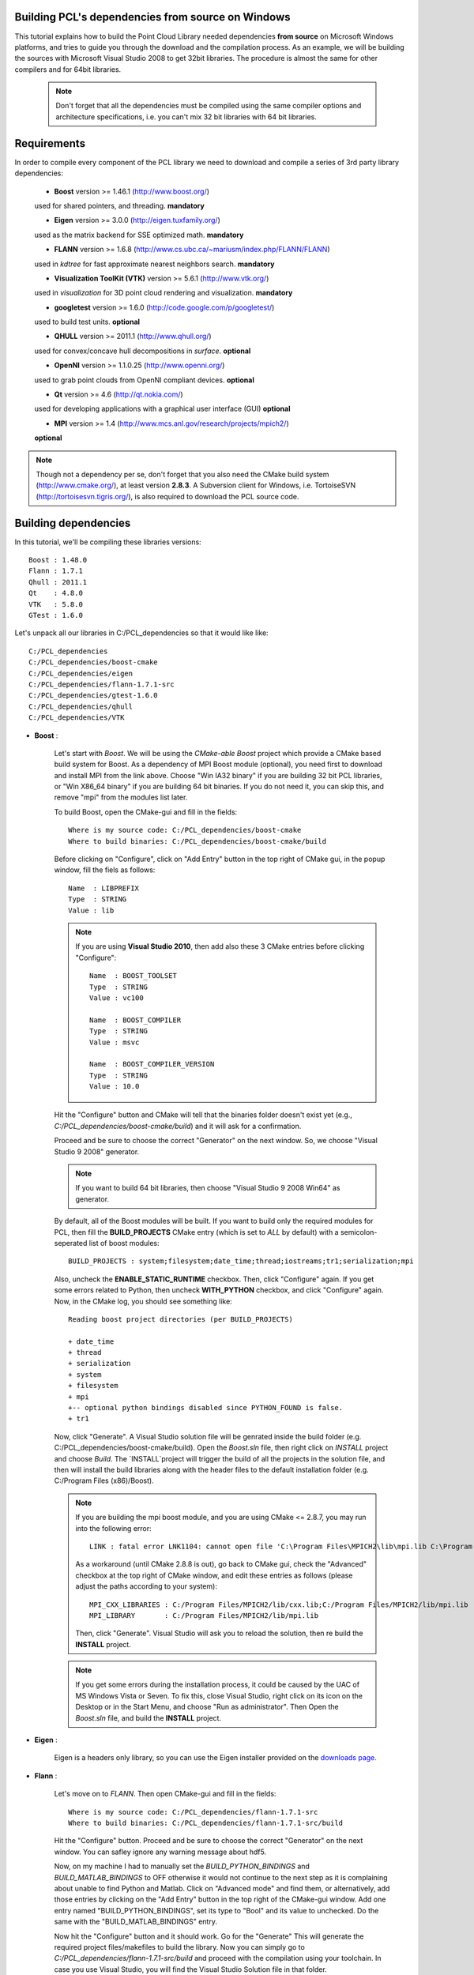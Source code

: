 .. _compiling_pcl_dependencies_windows:

Building PCL's dependencies from source on Windows
--------------------------------------------------

This tutorial explains how to build the Point Cloud Library needed dependencies **from source** on
Microsoft Windows platforms, and tries to guide you through the download and
the compilation process. As an example, we will be building the sources with Microsoft Visual Studio
2008 to get 32bit libraries. The procedure is almost the same for other compilers and for 64bit libraries. 

    .. note::
  
      Don't forget that all the dependencies must be compiled using the same
      compiler options and architecture specifications, i.e. you can't mix 32 bit
      libraries with 64 bit libraries.
      
.. image:: images/windows_logo.png
   :alt: Microsoft Windows logo
   :align: right

Requirements
-------------

In order to compile every component of the PCL library we need to download and
compile a series of 3rd party library dependencies:

    - **Boost** version >= 1.46.1 (http://www.boost.org/)

    used for shared pointers, and threading. **mandatory**

    - **Eigen** version >= 3.0.0 (http://eigen.tuxfamily.org/)

    used as the matrix backend for SSE optimized math. **mandatory**

    - **FLANN** version >= 1.6.8 (http://www.cs.ubc.ca/~mariusm/index.php/FLANN/FLANN)

    used in `kdtree` for fast approximate nearest neighbors search. **mandatory**

    - **Visualization ToolKit (VTK)** version >= 5.6.1 (http://www.vtk.org/)

    used in `visualization` for 3D point cloud rendering and visualization. **mandatory**

    - **googletest** version >= 1.6.0 (http://code.google.com/p/googletest/)

    used to build test units. **optional**

    - **QHULL** version >= 2011.1 (http://www.qhull.org/)

    used for convex/concave hull decompositions in `surface`. **optional**

    - **OpenNI** version >= 1.1.0.25 (http://www.openni.org/)

    used to grab point clouds from OpenNI compliant devices. **optional**

    - **Qt** version >= 4.6 (http://qt.nokia.com/)

    used for developing applications with a graphical user interface (GUI) **optional**

    - **MPI** version >= 1.4 (http://www.mcs.anl.gov/research/projects/mpich2/)
    
    **optional**
    
.. note::
  
   Though not a dependency per se, don't forget that you also need the CMake
   build system (http://www.cmake.org/), at least version **2.8.3**. A Subversion client for Windows, i.e. TortoiseSVN 
   (http://tortoisesvn.tigris.org/), is also required to download the PCL source code.
   
Building dependencies
---------------------
In this tutorial, we'll be compiling these libraries versions::

    Boost : 1.48.0
    Flann : 1.7.1
    Qhull : 2011.1
    Qt    : 4.8.0
    VTK   : 5.8.0
    GTest : 1.6.0

Let's unpack all our libraries in C:/PCL_dependencies so that it would like
like::

    C:/PCL_dependencies
    C:/PCL_dependencies/boost-cmake
    C:/PCL_dependencies/eigen
    C:/PCL_dependencies/flann-1.7.1-src
    C:/PCL_dependencies/gtest-1.6.0
    C:/PCL_dependencies/qhull
    C:/PCL_dependencies/VTK

- **Boost** : 
    
    Let's start with `Boost`. We will be using the `CMake-able Boost` project which provide a CMake based build system
    for Boost. 
    As a dependency of MPI Boost module (optional), you need first to download and install MPI from the link above. Choose "Win IA32 binary"
    if you are building 32 bit PCL libraries, or "Win X86_64 binary" if you are building 64 bit binaries.
    If you do not need it, you can skip this, and remove "mpi" from the modules list later.
    
    To build Boost, open the CMake-gui and fill in the fields::
    
        Where is my source code: C:/PCL_dependencies/boost-cmake
        Where to build binaries: C:/PCL_dependencies/boost-cmake/build

    Before clicking on "Configure", click on "Add Entry" button in the top right of CMake gui, in 
    the popup window, fill the fiels as follows::

        Name  : LIBPREFIX
        Type  : STRING       
        Value : lib

    .. note::
    
       If you are using **Visual Studio 2010**, then add also these 3 CMake entries before clicking "Configure"::
         
         Name  : BOOST_TOOLSET
         Type  : STRING       
         Value : vc100              

         Name  : BOOST_COMPILER
         Type  : STRING       
         Value : msvc              

         Name  : BOOST_COMPILER_VERSION
         Type  : STRING       
         Value : 10.0              

    Hit the "Configure" button and CMake will tell that the binaries folder doesn't exist yet 
    (e.g., *C:/PCL_dependencies/boost-cmake/build*) and it will ask for a confirmation.
  
    Proceed and be sure to choose the correct "Generator" on the next window. So, we choose "Visual Studio 9 2008" 
    generator.
    
    .. image:: images/cmake_cminpack_3.png
       :alt: CMake generator selection
       :align: center  

    .. note::
    
       If you want to build 64 bit libraries, then choose "Visual Studio 9 2008 Win64" as generator.
    
    By default, all of the Boost modules will be built. If you want to build only the required modules for PCL, 
    then fill the **BUILD_PROJECTS** CMake entry (which is set to `ALL` by default) with a semicolon-seperated 
    list of boost modules::
    
      BUILD_PROJECTS : system;filesystem;date_time;thread;iostreams;tr1;serialization;mpi
      
    Also, uncheck the **ENABLE_STATIC_RUNTIME** checkbox. Then, click "Configure" again. If you get some 
    errors related to Python, then uncheck **WITH_PYTHON** checkbox, and click "Configure" again. 
    Now, in the CMake log, you should see something like::
    
      Reading boost project directories (per BUILD_PROJECTS) 

      + date_time
      + thread
      + serialization
      + system
      + filesystem
      + mpi
      +-- optional python bindings disabled since PYTHON_FOUND is false. 
      + tr1

    Now, click "Generate". A Visual Studio solution file will be genrated inside the build folder 
    (e.g. C:/PCL_dependencies/boost-cmake/build). Open the `Boost.sln` file, then right click on 
    `INSTALL` project and choose `Build`. The `INSTALL`project will trigger the build of all the projects 
    in the solution file, and then will install the build libraries along with the header files to the default
    installation folder (e.g. C:/Program Files (x86)/Boost).
    
    .. note::
    
       If you are building the mpi boost module, and you are using CMake <= 2.8.7, you may run into the following error::
       
         LINK : fatal error LNK1104: cannot open file 'C:\Program Files\MPICH2\lib\mpi.lib C:\Program Files\MPICH2\lib\cxx.lib'
       
       As a workaround (until CMake 2.8.8 is out), go back to CMake gui, check the "Advanced" checkbox at the top right of 
       CMake window, and edit these entries as follows (please adjust the paths according to your system)::

         MPI_CXX_LIBRARIES : C:/Program Files/MPICH2/lib/cxx.lib;C:/Program Files/MPICH2/lib/mpi.lib       
         MPI_LIBRARY       : C:/Program Files/MPICH2/lib/mpi.lib
         
       Then, click "Generate". Visual Studio will ask you to reload the solution, then re build the **INSTALL** project.
    
    .. note::
  
      If you get some errors during the installation process, it could be caused by the UAC of MS Windows
      Vista or Seven. To fix this, close Visual Studio, right click on its icon on the Desktop or in the Start Menu, 
      and choose "Run as administrator". Then Open the `Boost.sln` file, and build the **INSTALL** project.

- **Eigen** : 

    Eigen is a headers only library, so you can use the Eigen installer provided on the 
    `downloads page <http://www.pointclouds.org/downloads/windows.html>`_.


- **Flann** : 
    
    Let's move on to `FLANN`. Then open CMake-gui and fill in the fields::

        Where is my source code: C:/PCL_dependencies/flann-1.7.1-src
        Where to build binaries: C:/PCL_dependencies/flann-1.7.1-src/build

    Hit the "Configure" button. Proceed and be sure to choose the correct "Generator" on the next window. 
    You can safley ignore any warning message about hdf5.    

    Now, on my machine I had to manually set the `BUILD_PYTHON_BINDINGS`
    and `BUILD_MATLAB_BINDINGS` to OFF otherwise it would not continue to the next
    step as it is complaining about unable to find Python and Matlab. Click on
    "Advanced mode" and find them, or alternatively, add those entries by clicking
    on the "Add Entry" button in the top right of the CMake-gui window.  Add one
    entry named "BUILD_PYTHON_BINDINGS", set its type to "Bool" and its value to
    unchecked. Do the same with the "BUILD_MATLAB_BINDINGS" entry. 

    Now hit the "Configure" button and it should work. Go for the "Generate" This will generate
    the required project files/makefiles to build the library. Now you can simply
    go to `C:/PCL_dependencies/flann-1.7.1-src/build` and proceed with the compilation using
    your toolchain. In case you use Visual Studio, you will find the Visual Studio
    Solution file in that folder.

    Build the **INSTALL** project in **release** mode.

    .. note::
  
      If you don't have a Python interpreter installed CMake would probably not allow you
      to generate the project files. To solve this problem you can install the Python interpreter
      (http://www.python.org/download/windows/) or comment the `add_subdirectory( test )` line 
      from C:/PCL_dependencies/flann-1.7.1-src/CMakeLists.txt .

- **QHull** : 

    Setup the CMake fields with the `qhull` paths::

      Where is my source code: C:/PCL_dependencies/qhull-2011.1
      Where to build binaries: C:/PCL_dependencies/qhull-2011.1/build
      
    Before clicking on "Configure", click on "Add Entry" button in the top right of CMake gui, in 
    the popup window, fill the fiels as follows::

      Name  : CMAKE_DEBUG_POSTFIX
      Type  : STRING       
      Value : _d
    
    Then click "Ok". This entry will define a postfix to distinguish between debug and release 
    libraries.    
    
    Then hit "Configure" twice and "Generate". Then build the **INSTALL** project, both in 
    **debug** and **release** configuration.

- **VTK** : 

    .. note::

      If you want to build PCL GUI tools, you need to build VTK with Qt support, so obviously, you need to build/install Qt before VTK.

    To configure Qt, we need to have Perl installed on your system. If it is not, just download and install it from http://strawberryperl.com.
    
    To build Qt from sources, download the source archive from Qt website. Unpack it some where on your disk (C:\\Qt\\4.8.0 e.g. for Qt 4.8.0).
    Then open a `Visual Studio Command Prompt` :

    Click **Start**, point to **All Programs**, point to **Microsoft Visual Studio 20XX**, point to **Visual Studio Tools**, 
    and then click **Visual Studio Command Prompt** if you are building in 32bit, or **Visual Studio x64 Win64 Command Prompt** 
    if you are building in 64bit.  

    In the command prompt, **cd** to Qt directory::

      prompt> cd c:\Qt\4.8.0
    
    We configure a minimal build of Qt using the Open Source licence. If you need a custom build, adjust the options as needed::

      prompt> configure -opensource -confirm-license -fast -debug-and-release -nomake examples -nomake demos -no-qt3support -no-xmlpatterns -no-multimedia -no-phonon -no-accessibility -no-openvg -no-webkit -no-script -no-scripttools -no-dbus -no-declarative
    
    Now, let's build Qt::

      prompt> nmake
    
    Now, we can clear all the intermediate files to free some disk space::

      prompt> nmake clean

    We're done with Qt! But before building VTK, we need to set an environment variable::

      QtDir = C:\Qt\4.8.0
  
    and then, append `%QtDir%\\bin` to your PATH environment variable.

    Now, configure VTK using CMake (make sure to restart CMake after setting the environment variables). 
    First, setup the CMake fields with the `VTK` paths, e.g.::

      Where is my source code: C:/PCL_dependencies/VTK
      Where to build binaries: C:/PCL_dependencies/VTK/bin32
  
    Then hit "Configure". Check this checkbox and click "Configure"::

      VTK_USE_QT
    
    Make sure CMake did find Qt by looking at `QT_QMAKE_EXECUTABLE` CMake entry. If not, set it to the path of `qmake.exe`, 
    e.g. `C:\\Qt\\4.8.0\\bin\\qmake.exe`, then click "Configure".

    If Qt is found, then check this checkbox and click "Configure"::

      VTK_USE_QVTK_QTOPENGL

    Then, click "Generate", open the generated solution file, and build it in debug and release.

    That's it, we're done with the dependencies!

- **GTest** : 
      
    In case you want PCL tests (not recommanded for users), you need to compile the `googletest` library (GTest). 
    Setup the CMake fields as usual::

      Where is my source code: C:/PCL_dependencies/gtest-1.6.0
      Where to build binaries: C:/PCL_dependencies/gtest-1.6.0/bin32

    Hit "Configure" and set the following options::

     BUILD_SHARED_LIBS                OFF
     gtest_force_shared_crt           ON
 
    Generate and build the resulting project.
    
   
Building PCL
------------

Now that you built and installed PCL dependencies, you can follow the ":ref:`compiling_pcl_windows`" tutorial 
to build PCL itself.

